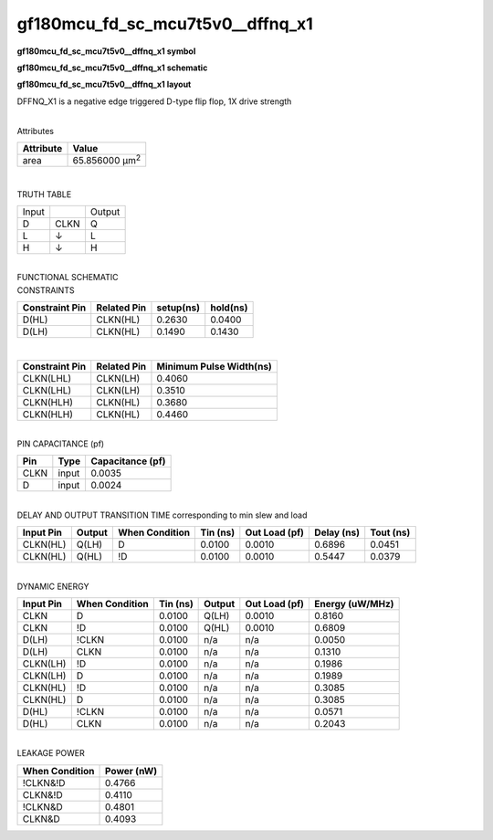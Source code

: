 =======================================
gf180mcu_fd_sc_mcu7t5v0__dffnq_x1
=======================================

**gf180mcu_fd_sc_mcu7t5v0__dffnq_x1 symbol**

.. image:: gf180mcu_fd_sc_mcu7t5v0__dffnq_1.symbol.png
    :height: 250px
    :width: 400 px
    :align: center
    :alt: gf180mcu_fd_sc_mcu7t5v0__dffnq_x1 symbol

**gf180mcu_fd_sc_mcu7t5v0__dffnq_x1 schematic**

.. image:: gf180mcu_fd_sc_mcu7t5v0__dffnq_1.schematic.png
    :height: 300px
    :width: 500 px
    :align: center
    :alt: gf180mcu_fd_sc_mcu7t5v0__dffnq_x1 schematic

**gf180mcu_fd_sc_mcu7t5v0__dffnq_x1 layout**

.. image:: gf180mcu_fd_sc_mcu7t5v0__dffnq_1.layout.png
    :height: 400px
    :width: 700 px
    :align: center
    :alt: gf180mcu_fd_sc_mcu7t5v0__dffnq_x1 layout



DFFNQ_X1 is a negative edge triggered D-type flip flop, 1X drive strength

|
| Attributes

============= ======================
**Attribute** **Value**
area          65.856000 µm\ :sup:`2`
============= ======================

|

TRUTH TABLE

===== ==== ======
Input      Output
D     CLKN Q
L     ↓    L
H     ↓    H
===== ==== ======

|
| FUNCTIONAL SCHEMATIC

.. image:: gf180mcu_fd_sc_mcu7t5v0__dffnq_1.png

| CONSTRAINTS

================== =============== ============= ============
**Constraint Pin** **Related Pin** **setup(ns)** **hold(ns)**
D(HL)              CLKN(HL)        0.2630        0.0400
D(LH)              CLKN(HL)        0.1490        0.1430
================== =============== ============= ============

|

================== =============== ===========================
**Constraint Pin** **Related Pin** **Minimum Pulse Width(ns)**
CLKN(LHL)          CLKN(LH)        0.4060
CLKN(LHL)          CLKN(LH)        0.3510
CLKN(HLH)          CLKN(HL)        0.3680
CLKN(HLH)          CLKN(HL)        0.4460
================== =============== ===========================

|
| PIN CAPACITANCE (pf)

======= ======== ====================
**Pin** **Type** **Capacitance (pf)**
CLKN    input    0.0035
D       input    0.0024
======= ======== ====================

|
| DELAY AND OUTPUT TRANSITION TIME corresponding to min slew and load

+---------------+------------+--------------------+--------------+-------------------+----------------+---------------+
| **Input Pin** | **Output** | **When Condition** | **Tin (ns)** | **Out Load (pf)** | **Delay (ns)** | **Tout (ns)** |
+---------------+------------+--------------------+--------------+-------------------+----------------+---------------+
| CLKN(HL)      | Q(LH)      | D                  | 0.0100       | 0.0010            | 0.6896         | 0.0451        |
+---------------+------------+--------------------+--------------+-------------------+----------------+---------------+
| CLKN(HL)      | Q(HL)      | !D                 | 0.0100       | 0.0010            | 0.5447         | 0.0379        |
+---------------+------------+--------------------+--------------+-------------------+----------------+---------------+

|
| DYNAMIC ENERGY

+---------------+--------------------+--------------+------------+-------------------+---------------------+
| **Input Pin** | **When Condition** | **Tin (ns)** | **Output** | **Out Load (pf)** | **Energy (uW/MHz)** |
+---------------+--------------------+--------------+------------+-------------------+---------------------+
| CLKN          | D                  | 0.0100       | Q(LH)      | 0.0010            | 0.8160              |
+---------------+--------------------+--------------+------------+-------------------+---------------------+
| CLKN          | !D                 | 0.0100       | Q(HL)      | 0.0010            | 0.6809              |
+---------------+--------------------+--------------+------------+-------------------+---------------------+
| D(LH)         | !CLKN              | 0.0100       | n/a        | n/a               | 0.0050              |
+---------------+--------------------+--------------+------------+-------------------+---------------------+
| D(LH)         | CLKN               | 0.0100       | n/a        | n/a               | 0.1310              |
+---------------+--------------------+--------------+------------+-------------------+---------------------+
| CLKN(LH)      | !D                 | 0.0100       | n/a        | n/a               | 0.1986              |
+---------------+--------------------+--------------+------------+-------------------+---------------------+
| CLKN(LH)      | D                  | 0.0100       | n/a        | n/a               | 0.1989              |
+---------------+--------------------+--------------+------------+-------------------+---------------------+
| CLKN(HL)      | !D                 | 0.0100       | n/a        | n/a               | 0.3085              |
+---------------+--------------------+--------------+------------+-------------------+---------------------+
| CLKN(HL)      | D                  | 0.0100       | n/a        | n/a               | 0.3085              |
+---------------+--------------------+--------------+------------+-------------------+---------------------+
| D(HL)         | !CLKN              | 0.0100       | n/a        | n/a               | 0.0571              |
+---------------+--------------------+--------------+------------+-------------------+---------------------+
| D(HL)         | CLKN               | 0.0100       | n/a        | n/a               | 0.2043              |
+---------------+--------------------+--------------+------------+-------------------+---------------------+

|
| LEAKAGE POWER

================== ==============
**When Condition** **Power (nW)**
!CLKN&!D           0.4766
CLKN&!D            0.4110
!CLKN&D            0.4801
CLKN&D             0.4093
================== ==============

